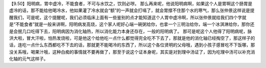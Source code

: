 【9.50】阳明病，胃中虚冷，不能食者，不可与水饮之，饮则必哕。
那么再来呢，他说阳明病啊，如果这个人是胃啊这个肠胃是虚冷的话，那不能给他喝冷水，他如果灌了冷水就会“额”的一声就会打嗝了，就会胃撑不住那个水的寒气，那么张仲景这样说是提醒我们，可是呢，这个提醒呢，我们必须临床上面有一些鉴别的点才能知道这个人胃中虚冷啊，所以张仲景就给我们四个字就是“不能食者”就是一般来讲啊，阳明病发高烧，这个家人呢好心端一碗粥给你，也拿一个三明治给你，端一个冰淇淋给你，那你还是会抿几口吃得下去，阳明病因为消化轴热，所以消化能力本身还存在，一般的阳明病了。
那可是呢这个人他得了阳明病呢，脉洪大啦，冒大汗啦，怕热发烧啦，可是他这个给他吃一点什么都觉得完全吃不下去了，那就是他的消化轴已经掏空了，那这样子的话，连吃一点什么东西都吃不下去的话，那就更不能喝冷的东西了，所以这个各位贤明的父母哦，遇到小孩子感冒吃不下饭哪，那没关系哦，喝果汁哦，这种白痴的事情就不要再做了，那至于说这个证本身呢，其实是对到理中汤证了，因为吃理中汤可以补充消化轴的元气这样子。
